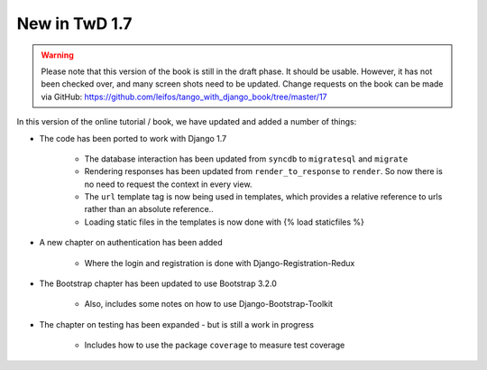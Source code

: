 .. _new17-label:



New in TwD 1.7
==============

.. warning:: Please note that this version of the book is still in the draft phase. It should be usable. However, it has not been checked over, and many screen shots need to be updated. Change requests on the book can be made via GitHub: https://github.com/leifos/tango_with_django_book/tree/master/17


In this version of the online tutorial / book, we have updated and added a number of things:

* The code has been ported to work with Django 1.7
	
	* The database interaction has been updated from ``syncdb`` to ``migratesql`` and ``migrate``
	* Rendering responses has been updated from ``render_to_response`` to ``render``. So now there is no need to request the context in every view.
	* The ``url`` template tag is now being used in templates, which provides a relative reference to urls rather than an absolute reference..
	* Loading static files in the templates is now done with {% load staticfiles %}

* A new chapter on authentication has been added

	* Where the login and registration is done with Django-Registration-Redux 

* The Bootstrap chapter has been updated to use Bootstrap 3.2.0

	* Also, includes some notes on how to use Django-Bootstrap-Toolkit

* The chapter on testing has been expanded - but is still a work in progress

	* Includes how to use the package ``coverage`` to measure test coverage 

	
	
	